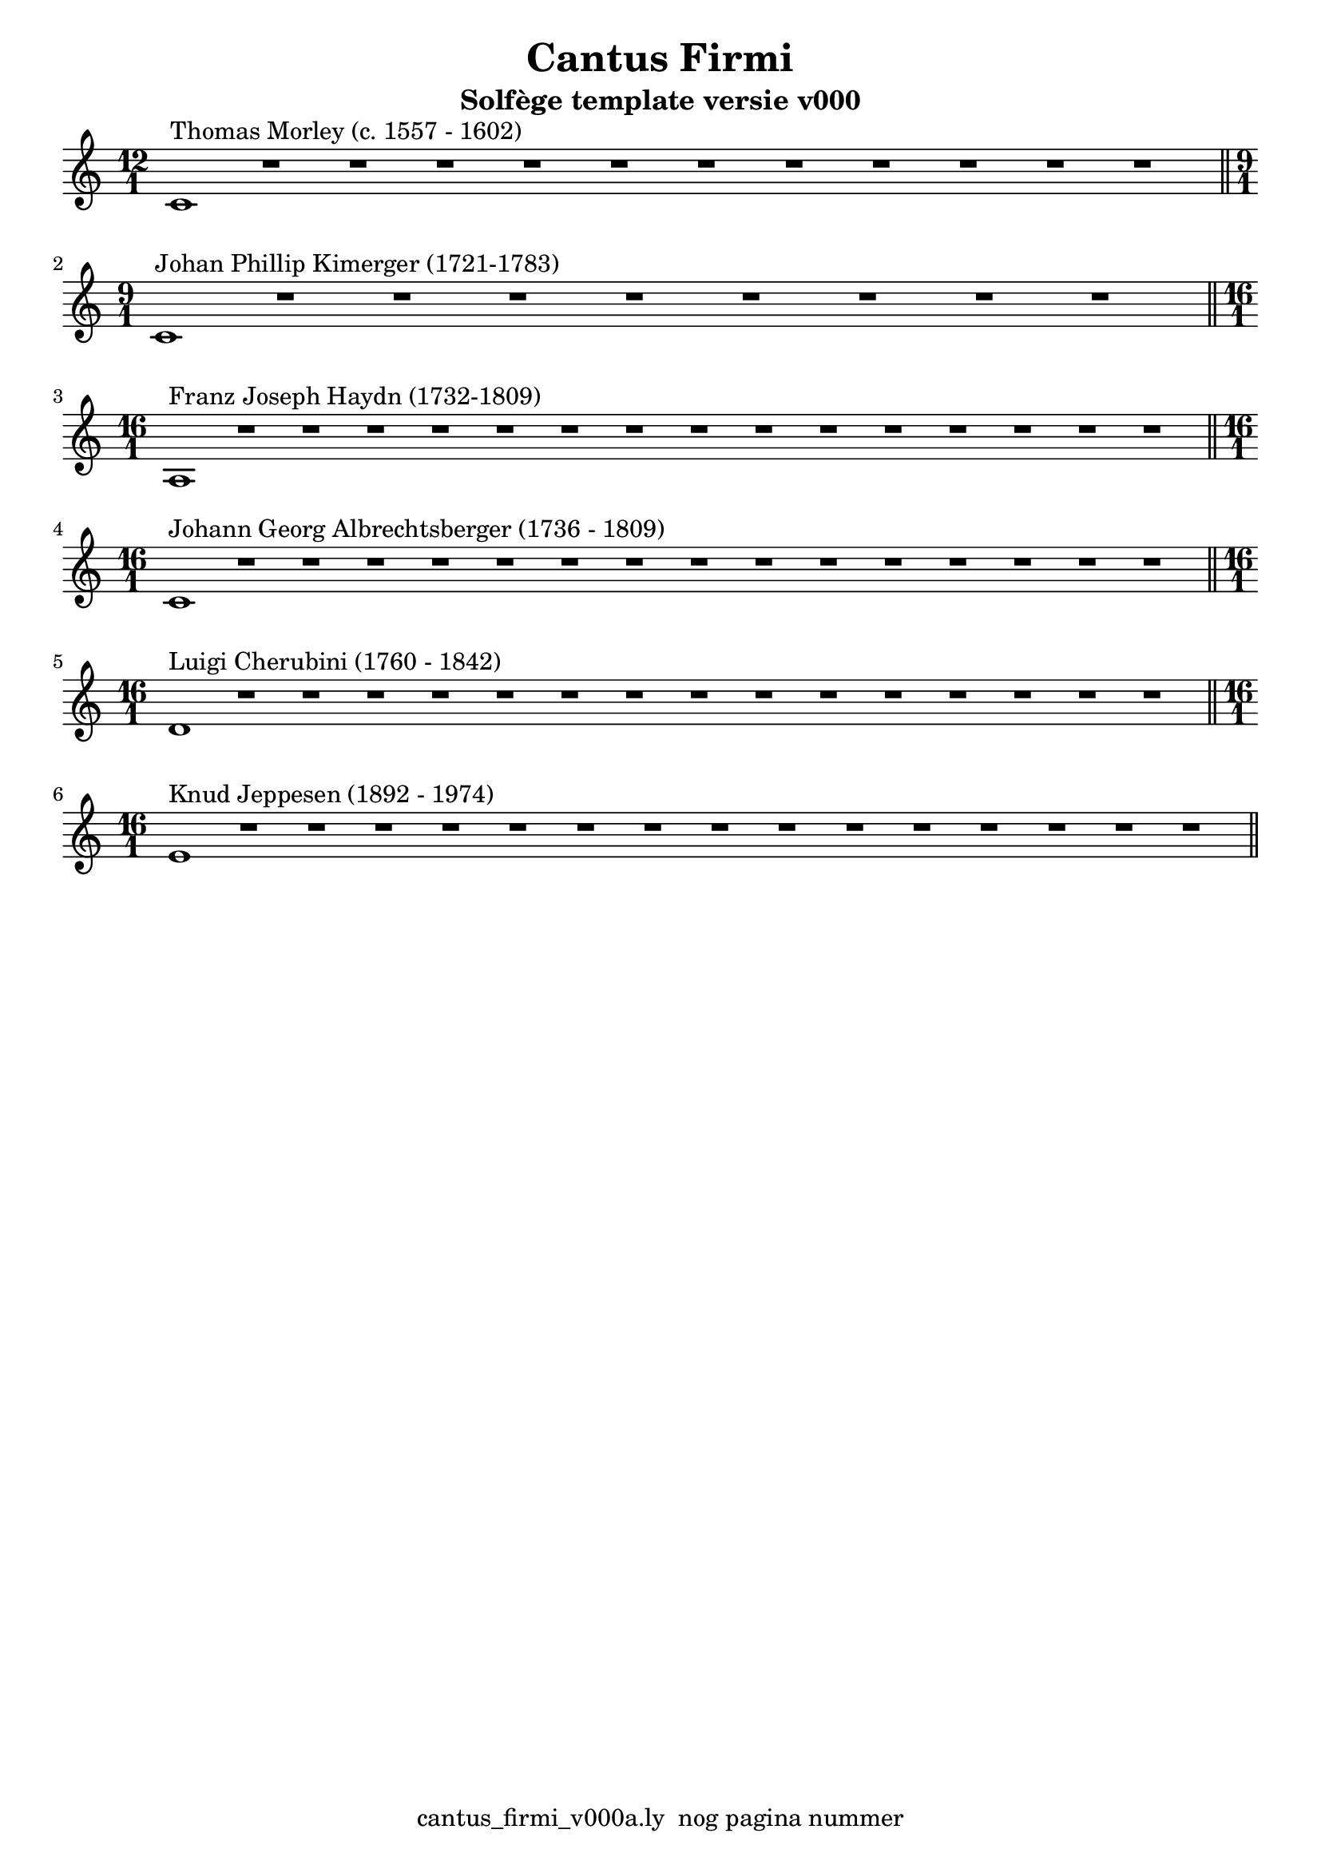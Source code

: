 %\version "2.24.3"
%
% toDo uograde lilypond door build lily pond 2.24.3

\version "2.22.1"

% file: cantus_firmi_v000a.ly
% C.X. la Fontaine
% 20240706

\pointAndClickOff

\language "english"  % letop tbv aanduiding s (=sharp) en f (=flat)

single = 
          {
            \clef treble
            \key c \major
            \numericTimeSignature % zonder commentaar van dit command dan een time signature van x/y
                                  % met wordt breve of alla breve (c en c met streepje)

            %\tempo "Adagio" 4 = 60

            % Haakje open voor begin m1 
            % en haakje sluiten na m4 zorgt voor een slur over m1 t/m m4
            %%\set fingeringOrientations = #'(left)
            \set fingeringOrientations = #'(up)
            

            % Aantal bekende noten op de G-sleutel (treble)
            % c'4^"C4" = centrale C

            {
            % Single Regel1
            \time 12/1
            c'1^"Thomas Morley (c. 1557 - 1602)"      r1      r1      r1  
            r1                                        r1      r1      r1        
            r1                                        r1      r1      r1  \bar "||" % regel1
            }
            \break                                                        

            {                                                                
            % Single Regel2
            \time 9/1
            c'1^"Johan Phillip Kimerger (1721-1783)"  r1      r1      r1         
            r1                                        r1      r1      r1  
            r1                                                            \bar "||" % regel2
            }
            \break                                                          

            \relative {                                                              
            % Single Regel3
            \time 16/1
            % ToDo
            % Letop Hier onstaat een fout melding
            %  
            a1^"Franz Joseph Haydn (1732-1809)"      r1      r1      r1        
            r1                                       r1      r1      r1        
            r1                                       r1      r1      r1        
            r1                                       r1      r1      r1  \bar "||" % regel3
            }
            \break

            {
            % Single Regel4
            \time 16/1
            c'1^"Johann Georg Albrechtsberger (1736 - 1809)"       r1      r1      r1
            r1                                                     r1      r1      r1
            r1                                                     r1      r1      r1
            r1                                                     r1      r1      r1  \bar "||" % regel4
            }
            \break

            {
            % Single Regel5
            \time 16/1
            d'1^"Luigi Cherubini (1760 - 1842)"      r1      r1      r1        
            r1                                       r1      r1      r1        
            r1                                       r1      r1      r1        
            r1                                       r1      r1      r1        \bar "||" % regel5
            }
            \break

            {
            \time 16/1
            % Single Regel6
            e'1^"Knud Jeppesen (1892 - 1974)"     r1      r1      r1       
            r1                                    r1      r1      r1        
            r1                                    r1      r1      r1        
            r1                                    r1      r1      r1        \bar "||" % regel6
            }
            \break

          } 



\book {
  \header {
    title =  "Cantus Firmi"
    subtitle =  "Solfège template versie v000"
    % composer =  ""
    encodingsoftware =  "Handmatig"
    encodingdate =  "20240706"
    first-page-number = 1
    tagline = "cantus_firmi_v000a.ly  nog pagina nummer" % dit onderdrukt de default footer
  }
  

  %#(set-global-staff-size 19.997457142857144)
  \paper {
   %
   %   paper-width = 21.59\cm
   %   paper-height = 27.94\cm
   %   top-margin = 1.5\cm
   %   bottom-margin = 1.5\cm
   %   left-margin = 1.5\m
   %   right-margin = 1.5\m
   
   %   indent = 1.6607692307692308\cm
   indent = 0\cm % niet eerste regel inspringen
   
   %   short-indent = 1.3286153846153848\cm
   %
   #(set-default-paper-size "a4" 'portrait)
  }

  % The score definition
  \score {
    <<
        \new Staff = "single"   \single
    >>
    % To create MIDI output, uncomment the following line:
    \midi {}  % This command creates a midi file
    \layout{} % This command creates a pdf file
  }

}

